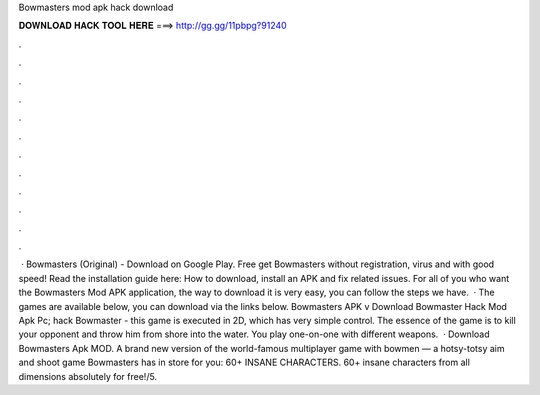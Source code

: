 Bowmasters mod apk hack download

𝐃𝐎𝐖𝐍𝐋𝐎𝐀𝐃 𝐇𝐀𝐂𝐊 𝐓𝐎𝐎𝐋 𝐇𝐄𝐑𝐄 ===> http://gg.gg/11pbpg?91240

.

.

.

.

.

.

.

.

.

.

.

.

 · Bowmasters (Original) - Download on Google Play. Free get Bowmasters without registration, virus and with good speed! Read the installation guide here: How to download, install an APK and fix related issues. For all of you who want the Bowmasters Mod APK application, the way to download it is very easy, you can follow the steps we have.  · The games are available below, you can download via the links below. Bowmasters APK v Download Bowmaster Hack Mod Apk Pc; hack Bowmaster - this game is executed in 2D, which has very simple control. The essence of the game is to kill your opponent and throw him from shore into the water. You play one-on-one with different weapons.  · Download Bowmasters Apk MOD. A brand new version of the world-famous multiplayer game with bowmen — a hotsy-totsy aim and shoot game Bowmasters has in store for you: 60+ INSANE CHARACTERS. 60+ insane characters from all dimensions absolutely for free!/5.